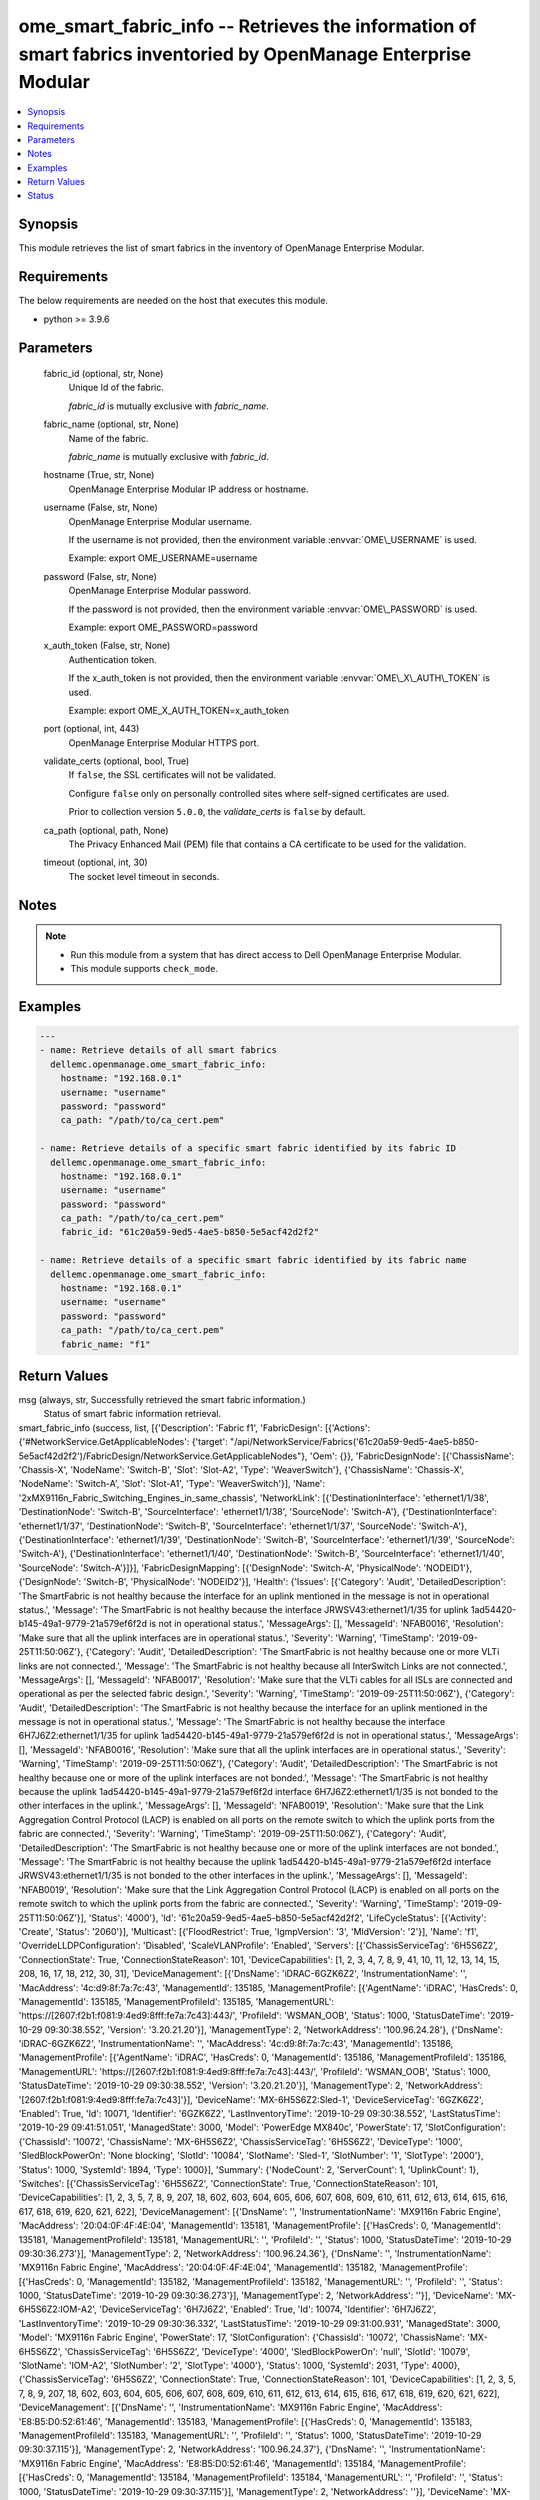 .. _ome_smart_fabric_info_module:


ome_smart_fabric_info -- Retrieves the information of smart fabrics inventoried by OpenManage Enterprise Modular
================================================================================================================

.. contents::
   :local:
   :depth: 1


Synopsis
--------

This module retrieves the list of smart fabrics in the inventory of OpenManage Enterprise Modular.



Requirements
------------
The below requirements are needed on the host that executes this module.

- python \>= 3.9.6



Parameters
----------

  fabric_id (optional, str, None)
    Unique Id of the fabric.

    \ :emphasis:`fabric\_id`\  is mutually exclusive with \ :emphasis:`fabric\_name`\ .


  fabric_name (optional, str, None)
    Name of the fabric.

    \ :emphasis:`fabric\_name`\  is mutually exclusive with \ :emphasis:`fabric\_id`\ .


  hostname (True, str, None)
    OpenManage Enterprise Modular IP address or hostname.


  username (False, str, None)
    OpenManage Enterprise Modular username.

    If the username is not provided, then the environment variable \ :envvar:`OME\_USERNAME`\  is used.

    Example: export OME\_USERNAME=username


  password (False, str, None)
    OpenManage Enterprise Modular password.

    If the password is not provided, then the environment variable \ :envvar:`OME\_PASSWORD`\  is used.

    Example: export OME\_PASSWORD=password


  x_auth_token (False, str, None)
    Authentication token.

    If the x\_auth\_token is not provided, then the environment variable \ :envvar:`OME\_X\_AUTH\_TOKEN`\  is used.

    Example: export OME\_X\_AUTH\_TOKEN=x\_auth\_token


  port (optional, int, 443)
    OpenManage Enterprise Modular HTTPS port.


  validate_certs (optional, bool, True)
    If \ :literal:`false`\ , the SSL certificates will not be validated.

    Configure \ :literal:`false`\  only on personally controlled sites where self-signed certificates are used.

    Prior to collection version \ :literal:`5.0.0`\ , the \ :emphasis:`validate\_certs`\  is \ :literal:`false`\  by default.


  ca_path (optional, path, None)
    The Privacy Enhanced Mail (PEM) file that contains a CA certificate to be used for the validation.


  timeout (optional, int, 30)
    The socket level timeout in seconds.





Notes
-----

.. note::
   - Run this module from a system that has direct access to Dell OpenManage Enterprise Modular.
   - This module supports \ :literal:`check\_mode`\ .




Examples
--------

.. code-block:: yaml+jinja

    
    ---
    - name: Retrieve details of all smart fabrics
      dellemc.openmanage.ome_smart_fabric_info:
        hostname: "192.168.0.1"
        username: "username"
        password: "password"
        ca_path: "/path/to/ca_cert.pem"

    - name: Retrieve details of a specific smart fabric identified by its fabric ID
      dellemc.openmanage.ome_smart_fabric_info:
        hostname: "192.168.0.1"
        username: "username"
        password: "password"
        ca_path: "/path/to/ca_cert.pem"
        fabric_id: "61c20a59-9ed5-4ae5-b850-5e5acf42d2f2"

    - name: Retrieve details of a specific smart fabric identified by its fabric name
      dellemc.openmanage.ome_smart_fabric_info:
        hostname: "192.168.0.1"
        username: "username"
        password: "password"
        ca_path: "/path/to/ca_cert.pem"
        fabric_name: "f1"



Return Values
-------------

msg (always, str, Successfully retrieved the smart fabric information.)
  Status of smart fabric information retrieval.


smart_fabric_info (success, list, [{'Description': 'Fabric f1', 'FabricDesign': [{'Actions': {'#NetworkService.GetApplicableNodes': {'target': "/api/NetworkService/Fabrics('61c20a59-9ed5-4ae5-b850-5e5acf42d2f2')/FabricDesign/NetworkService.GetApplicableNodes"}, 'Oem': {}}, 'FabricDesignNode': [{'ChassisName': 'Chassis-X', 'NodeName': 'Switch-B', 'Slot': 'Slot-A2', 'Type': 'WeaverSwitch'}, {'ChassisName': 'Chassis-X', 'NodeName': 'Switch-A', 'Slot': 'Slot-A1', 'Type': 'WeaverSwitch'}], 'Name': '2xMX9116n_Fabric_Switching_Engines_in_same_chassis', 'NetworkLink': [{'DestinationInterface': 'ethernet1/1/38', 'DestinationNode': 'Switch-B', 'SourceInterface': 'ethernet1/1/38', 'SourceNode': 'Switch-A'}, {'DestinationInterface': 'ethernet1/1/37', 'DestinationNode': 'Switch-B', 'SourceInterface': 'ethernet1/1/37', 'SourceNode': 'Switch-A'}, {'DestinationInterface': 'ethernet1/1/39', 'DestinationNode': 'Switch-B', 'SourceInterface': 'ethernet1/1/39', 'SourceNode': 'Switch-A'}, {'DestinationInterface': 'ethernet1/1/40', 'DestinationNode': 'Switch-B', 'SourceInterface': 'ethernet1/1/40', 'SourceNode': 'Switch-A'}]}], 'FabricDesignMapping': [{'DesignNode': 'Switch-A', 'PhysicalNode': 'NODEID1'}, {'DesignNode': 'Switch-B', 'PhysicalNode': 'NODEID2'}], 'Health': {'Issues': [{'Category': 'Audit', 'DetailedDescription': 'The SmartFabric is not healthy because the interface for an uplink mentioned in the message is not in operational status.', 'Message': 'The SmartFabric is not healthy because the interface JRWSV43:ethernet1/1/35 for uplink 1ad54420-b145-49a1-9779-21a579ef6f2d is not in operational status.', 'MessageArgs': [], 'MessageId': 'NFAB0016', 'Resolution': 'Make sure that all the uplink interfaces are in operational status.', 'Severity': 'Warning', 'TimeStamp': '2019-09-25T11:50:06Z'}, {'Category': 'Audit', 'DetailedDescription': 'The SmartFabric is not healthy because one or more VLTi links are not connected.', 'Message': 'The SmartFabric is not healthy because all InterSwitch Links are not connected.', 'MessageArgs': [], 'MessageId': 'NFAB0017', 'Resolution': 'Make sure that the VLTi cables for all ISLs are connected and operational as per the selected fabric design.', 'Severity': 'Warning', 'TimeStamp': '2019-09-25T11:50:06Z'}, {'Category': 'Audit', 'DetailedDescription': 'The SmartFabric is not healthy because the interface for an uplink mentioned in the message is not in operational status.', 'Message': 'The SmartFabric is not healthy because the interface 6H7J6Z2:ethernet1/1/35 for uplink 1ad54420-b145-49a1-9779-21a579ef6f2d is not in operational status.', 'MessageArgs': [], 'MessageId': 'NFAB0016', 'Resolution': 'Make sure that all the uplink interfaces are in operational status.', 'Severity': 'Warning', 'TimeStamp': '2019-09-25T11:50:06Z'}, {'Category': 'Audit', 'DetailedDescription': 'The SmartFabric is not healthy because one or more of the uplink interfaces are not bonded.', 'Message': 'The SmartFabric is not healthy because the uplink 1ad54420-b145-49a1-9779-21a579ef6f2d interface 6H7J6Z2:ethernet1/1/35 is not bonded to the other interfaces in the uplink.', 'MessageArgs': [], 'MessageId': 'NFAB0019', 'Resolution': 'Make sure that the Link Aggregation Control Protocol (LACP) is enabled on all ports on the remote switch to which the uplink ports from the fabric are connected.', 'Severity': 'Warning', 'TimeStamp': '2019-09-25T11:50:06Z'}, {'Category': 'Audit', 'DetailedDescription': 'The SmartFabric is not healthy because one or more of the uplink interfaces are not bonded.', 'Message': 'The SmartFabric is not healthy because the uplink 1ad54420-b145-49a1-9779-21a579ef6f2d interface JRWSV43:ethernet1/1/35 is not bonded to the other interfaces in the uplink.', 'MessageArgs': [], 'MessageId': 'NFAB0019', 'Resolution': 'Make sure that the Link Aggregation Control Protocol (LACP) is enabled on all ports on the remote switch to which the uplink ports from the fabric are connected.', 'Severity': 'Warning', 'TimeStamp': '2019-09-25T11:50:06Z'}], 'Status': '4000'}, 'Id': '61c20a59-9ed5-4ae5-b850-5e5acf42d2f2', 'LifeCycleStatus': [{'Activity': 'Create', 'Status': '2060'}], 'Multicast': [{'FloodRestrict': True, 'IgmpVersion': '3', 'MldVersion': '2'}], 'Name': 'f1', 'OverrideLLDPConfiguration': 'Disabled', 'ScaleVLANProfile': 'Enabled', 'Servers': [{'ChassisServiceTag': '6H5S6Z2', 'ConnectionState': True, 'ConnectionStateReason': 101, 'DeviceCapabilities': [1, 2, 3, 4, 7, 8, 9, 41, 10, 11, 12, 13, 14, 15, 208, 16, 17, 18, 212, 30, 31], 'DeviceManagement': [{'DnsName': 'iDRAC-6GZK6Z2', 'InstrumentationName': '', 'MacAddress': '4c:d9:8f:7a:7c:43', 'ManagementId': 135185, 'ManagementProfile': [{'AgentName': 'iDRAC', 'HasCreds': 0, 'ManagementId': 135185, 'ManagementProfileId': 135185, 'ManagementURL': 'https://[2607:f2b1:f081:9:4ed9:8fff:fe7a:7c43]:443/', 'ProfileId': 'WSMAN_OOB', 'Status': 1000, 'StatusDateTime': '2019-10-29 09:30:38.552', 'Version': '3.20.21.20'}], 'ManagementType': 2, 'NetworkAddress': '100.96.24.28'}, {'DnsName': 'iDRAC-6GZK6Z2', 'InstrumentationName': '', 'MacAddress': '4c:d9:8f:7a:7c:43', 'ManagementId': 135186, 'ManagementProfile': [{'AgentName': 'iDRAC', 'HasCreds': 0, 'ManagementId': 135186, 'ManagementProfileId': 135186, 'ManagementURL': 'https://[2607:f2b1:f081:9:4ed9:8fff:fe7a:7c43]:443/', 'ProfileId': 'WSMAN_OOB', 'Status': 1000, 'StatusDateTime': '2019-10-29 09:30:38.552', 'Version': '3.20.21.20'}], 'ManagementType': 2, 'NetworkAddress': '[2607:f2b1:f081:9:4ed9:8fff:fe7a:7c43]'}], 'DeviceName': 'MX-6H5S6Z2:Sled-1', 'DeviceServiceTag': '6GZK6Z2', 'Enabled': True, 'Id': 10071, 'Identifier': '6GZK6Z2', 'LastInventoryTime': '2019-10-29 09:30:38.552', 'LastStatusTime': '2019-10-29 09:41:51.051', 'ManagedState': 3000, 'Model': 'PowerEdge MX840c', 'PowerState': 17, 'SlotConfiguration': {'ChassisId': '10072', 'ChassisName': 'MX-6H5S6Z2', 'ChassisServiceTag': '6H5S6Z2', 'DeviceType': '1000', 'SledBlockPowerOn': 'None blocking', 'SlotId': '10084', 'SlotName': 'Sled-1', 'SlotNumber': '1', 'SlotType': '2000'}, 'Status': 1000, 'SystemId': 1894, 'Type': 1000}], 'Summary': {'NodeCount': 2, 'ServerCount': 1, 'UplinkCount': 1}, 'Switches': [{'ChassisServiceTag': '6H5S6Z2', 'ConnectionState': True, 'ConnectionStateReason': 101, 'DeviceCapabilities': [1, 2, 3, 5, 7, 8, 9, 207, 18, 602, 603, 604, 605, 606, 607, 608, 609, 610, 611, 612, 613, 614, 615, 616, 617, 618, 619, 620, 621, 622], 'DeviceManagement': [{'DnsName': '', 'InstrumentationName': 'MX9116n Fabric Engine', 'MacAddress': '20:04:0F:4F:4E:04', 'ManagementId': 135181, 'ManagementProfile': [{'HasCreds': 0, 'ManagementId': 135181, 'ManagementProfileId': 135181, 'ManagementURL': '', 'ProfileId': '', 'Status': 1000, 'StatusDateTime': '2019-10-29 09:30:36.273'}], 'ManagementType': 2, 'NetworkAddress': '100.96.24.36'}, {'DnsName': '', 'InstrumentationName': 'MX9116n Fabric Engine', 'MacAddress': '20:04:0F:4F:4E:04', 'ManagementId': 135182, 'ManagementProfile': [{'HasCreds': 0, 'ManagementId': 135182, 'ManagementProfileId': 135182, 'ManagementURL': '', 'ProfileId': '', 'Status': 1000, 'StatusDateTime': '2019-10-29 09:30:36.273'}], 'ManagementType': 2, 'NetworkAddress': ''}], 'DeviceName': 'MX-6H5S6Z2:IOM-A2', 'DeviceServiceTag': '6H7J6Z2', 'Enabled': True, 'Id': 10074, 'Identifier': '6H7J6Z2', 'LastInventoryTime': '2019-10-29 09:30:36.332', 'LastStatusTime': '2019-10-29 09:31:00.931', 'ManagedState': 3000, 'Model': 'MX9116n Fabric Engine', 'PowerState': 17, 'SlotConfiguration': {'ChassisId': '10072', 'ChassisName': 'MX-6H5S6Z2', 'ChassisServiceTag': '6H5S6Z2', 'DeviceType': '4000', 'SledBlockPowerOn': 'null', 'SlotId': '10079', 'SlotName': 'IOM-A2', 'SlotNumber': '2', 'SlotType': '4000'}, 'Status': 1000, 'SystemId': 2031, 'Type': 4000}, {'ChassisServiceTag': '6H5S6Z2', 'ConnectionState': True, 'ConnectionStateReason': 101, 'DeviceCapabilities': [1, 2, 3, 5, 7, 8, 9, 207, 18, 602, 603, 604, 605, 606, 607, 608, 609, 610, 611, 612, 613, 614, 615, 616, 617, 618, 619, 620, 621, 622], 'DeviceManagement': [{'DnsName': '', 'InstrumentationName': 'MX9116n Fabric Engine', 'MacAddress': 'E8:B5:D0:52:61:46', 'ManagementId': 135183, 'ManagementProfile': [{'HasCreds': 0, 'ManagementId': 135183, 'ManagementProfileId': 135183, 'ManagementURL': '', 'ProfileId': '', 'Status': 1000, 'StatusDateTime': '2019-10-29 09:30:37.115'}], 'ManagementType': 2, 'NetworkAddress': '100.96.24.37'}, {'DnsName': '', 'InstrumentationName': 'MX9116n Fabric Engine', 'MacAddress': 'E8:B5:D0:52:61:46', 'ManagementId': 135184, 'ManagementProfile': [{'HasCreds': 0, 'ManagementId': 135184, 'ManagementProfileId': 135184, 'ManagementURL': '', 'ProfileId': '', 'Status': 1000, 'StatusDateTime': '2019-10-29 09:30:37.115'}], 'ManagementType': 2, 'NetworkAddress': ''}], 'DeviceName': 'MX-6H5S6Z2:IOM-A1', 'DeviceServiceTag': 'JRWSV43', 'Enabled': True, 'Id': 20881, 'Identifier': 'JRWSV43', 'LastInventoryTime': '2019-10-29 09:30:37.172', 'LastStatusTime': '2019-10-29 09:31:00.244', 'ManagedState': 3000, 'Model': 'MX9116n Fabric Engine', 'PowerState': 17, 'SlotConfiguration': {'ChassisId': '10072', 'ChassisName': 'MX-6H5S6Z2', 'ChassisServiceTag': '6H5S6Z2', 'DeviceType': '4000', 'SledBlockPowerOn': 'null', 'SlotId': '10078', 'SlotName': 'IOM-A1', 'SlotNumber': '1', 'SlotType': '4000'}, 'Status': 1000, 'SystemId': 2031, 'Type': 4000}], 'Uplinks': [{'Id': '1ad54420-b145-49a1-9779-21a579ef6f2d', 'MediaType': 'Ethernet', 'Name': 'u1', 'NativeVLAN': 1, 'Summary': {'NetworkCount': 1, 'PortCount': 2}, 'UfdEnable': 'Disabled'}]}])
  Returns the information about smart fabric.


error_info (on HTTP error, dict, {'error': {'code': 'Base.1.0.GeneralError', 'message': 'A general error has occurred. See ExtendedInfo for more information.', '@Message.ExtendedInfo': [{'MessageId': 'CGEN1006', 'RelatedProperties': [], 'Message': 'Unable to complete the request because the resource URI does not exist or is not implemented.', 'MessageArgs': [], 'Severity': 'Critical', 'Resolution': "Check the request resource URI. Refer to the OpenManage Enterprise-Modular User's Guide for more information about resource URI and its properties."}]}})
  Details of the HTTP Error.





Status
------





Authors
~~~~~~~

- Kritika Bhateja(@Kritka-Bhateja)

